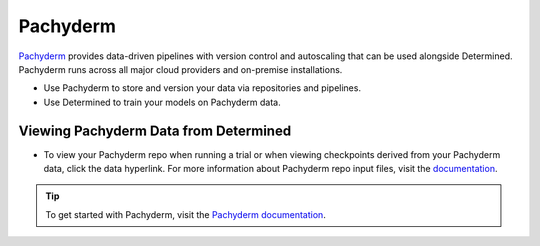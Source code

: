 .. _pachyderm-integration:

###########
 Pachyderm
###########

`Pachyderm <https://www.pachyderm.com/>`_ provides data-driven pipelines with version control and
autoscaling that can be used alongside Determined. Pachyderm runs across all major cloud providers
and on-premise installations.

-  Use Pachyderm to store and version your data via repositories and pipelines.
-  Use Determined to train your models on Pachyderm data.

****************************************
 Viewing Pachyderm Data from Determined
****************************************

-  To view your Pachyderm repo when running a trial or when viewing checkpoints derived from your
   Pachyderm data, click the data hyperlink. For more information about Pachyderm repo input files,
   visit the `documentation
   <https://docs.pachyderm.com/products/mldm/latest/learn/console-guide/repo-actions/view-inputs//>`_.

   .. image:: /assets/images/webui-data-link.png
      :alt: Determined trial run showing link to Pachyderm data repo

.. tip::

   To get started with Pachyderm, visit the `Pachyderm documentation
   <https://docs.pachyderm.com/>`_.
